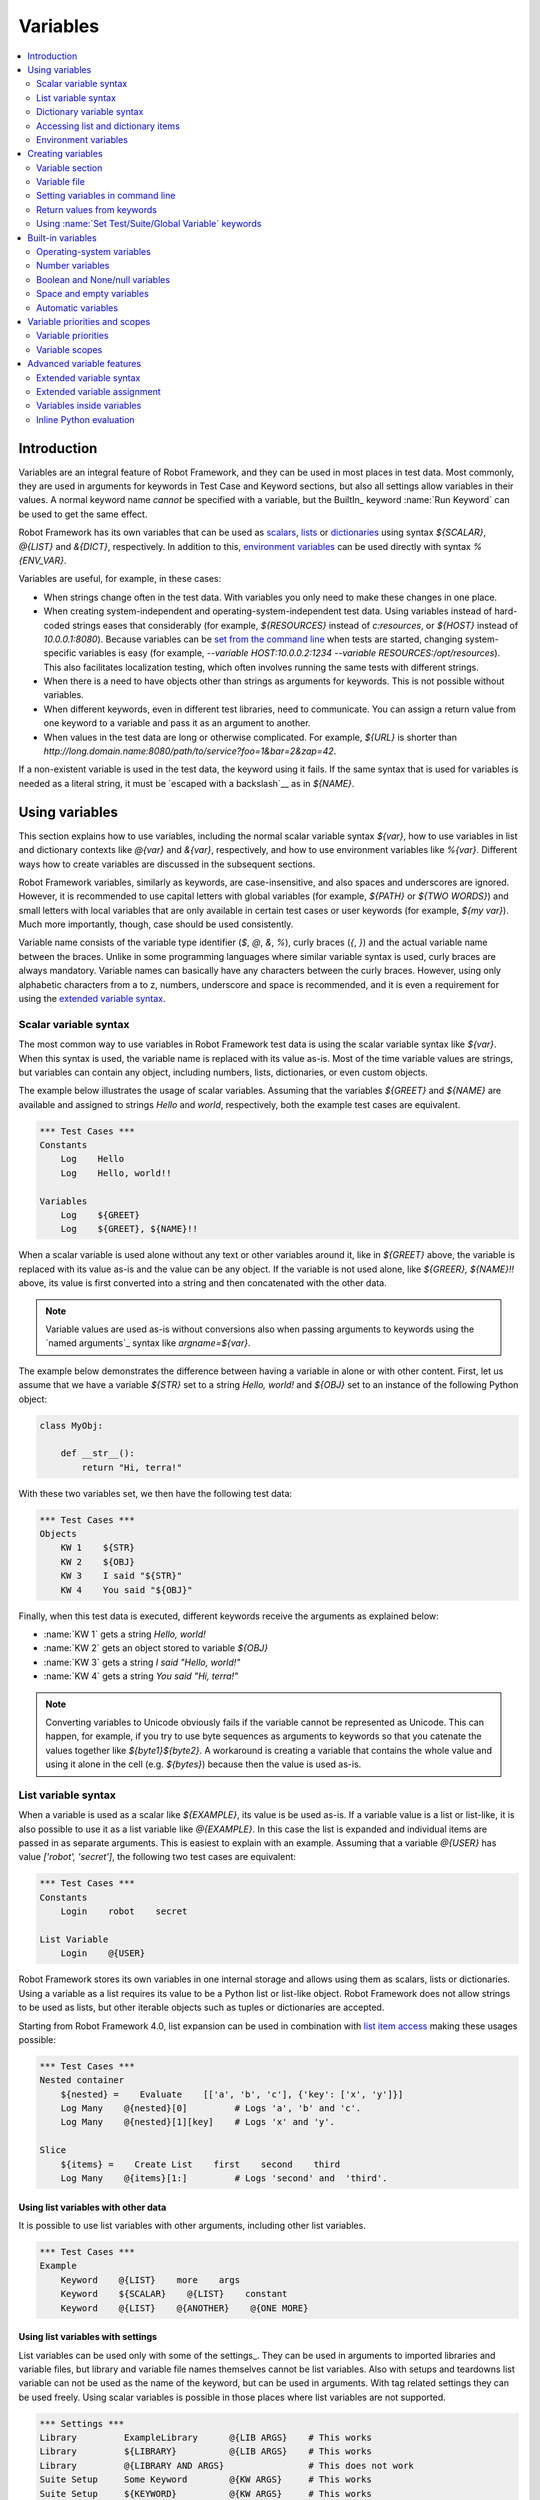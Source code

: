 Variables
=========

.. contents::
   :depth: 2
   :local:

Introduction
------------

Variables are an integral feature of Robot Framework, and they can be
used in most places in test data. Most commonly, they are used in
arguments for keywords in Test Case and Keyword sections, but
also all settings allow variables in their values. A normal keyword
name *cannot* be specified with a variable, but the BuiltIn_ keyword
:name:`Run Keyword` can be used to get the same effect.

Robot Framework has its own variables that can be used as scalars__, lists__
or `dictionaries`__ using syntax `${SCALAR}`, `@{LIST}` and `&{DICT}`,
respectively. In addition to this, `environment variables`_ can be used
directly with syntax `%{ENV_VAR}`.

Variables are useful, for example, in these cases:

- When strings change often in the test data. With variables you only
  need to make these changes in one place.

- When creating system-independent and operating-system-independent test
  data. Using variables instead of hard-coded strings eases that considerably
  (for example, `${RESOURCES}` instead of `c:\resources`, or `${HOST}`
  instead of `10.0.0.1:8080`). Because variables can be `set from the
  command line`__ when tests are started, changing system-specific
  variables is easy (for example, `--variable HOST:10.0.0.2:1234
  --variable RESOURCES:/opt/resources`). This also facilitates
  localization testing, which often involves running the same tests
  with different strings.

- When there is a need to have objects other than strings as arguments
  for keywords. This is not possible without variables.

- When different keywords, even in different test libraries, need to
  communicate. You can assign a return value from one keyword to a
  variable and pass it as an argument to another.

- When values in the test data are long or otherwise complicated. For
  example, `${URL}` is shorter than
  `http://long.domain.name:8080/path/to/service?foo=1&bar=2&zap=42`.

If a non-existent variable is used in the test data, the keyword using
it fails. If the same syntax that is used for variables is needed as a
literal string, it must be `escaped with a backslash`__ as in `\${NAME}`.

__ `Scalar variables`_
__ `List variables`_
__ `Dictionary variables`_
__ `Setting variables in command line`_
__ Escaping_

Using variables
---------------

This section explains how to use variables, including the normal scalar
variable syntax `${var}`, how to use variables in list and dictionary
contexts like `@{var}` and `&{var}`, respectively, and how to use environment
variables like `%{var}`. Different ways how to create variables are discussed
in the subsequent sections.

Robot Framework variables, similarly as keywords, are
case-insensitive, and also spaces and underscores are
ignored. However, it is recommended to use capital letters with
global variables (for example, `${PATH}` or `${TWO WORDS}`)
and small letters with local variables that are only available in certain
test cases or user keywords (for example, `${my var}`). Much more
importantly, though, case should be used consistently.

Variable name consists of the variable type identifier (`$`, `@`, `&`, `%`),
curly braces (`{`, `}`) and the actual variable name between the braces.
Unlike in some programming languages where similar variable syntax is
used, curly braces are always mandatory. Variable names can basically have
any characters between the curly braces. However, using only alphabetic
characters from a to z, numbers, underscore and space is recommended, and
it is even a requirement for using the `extended variable syntax`_.

.. _scalar variable:
.. _scalar variables:

Scalar variable syntax
~~~~~~~~~~~~~~~~~~~~~~

The most common way to use variables in Robot Framework test data is using
the scalar variable syntax like `${var}`. When this syntax is used, the
variable name is replaced with its value as-is. Most of the time variable
values are strings, but variables can contain any object, including numbers,
lists, dictionaries, or even custom objects.

The example below illustrates the usage of scalar variables. Assuming
that the variables `${GREET}` and `${NAME}` are available
and assigned to strings `Hello` and `world`, respectively,
both the example test cases are equivalent.

.. sourcecode:: robotframework

   *** Test Cases ***
   Constants
       Log    Hello
       Log    Hello, world!!

   Variables
       Log    ${GREET}
       Log    ${GREET}, ${NAME}!!

When a scalar variable is used alone without any text or other variables
around it, like in `${GREET}` above, the variable is replaced with
its value as-is and the value can be any object. If the variable is not used
alone, like `${GREER}, ${NAME}!!` above, its value is first converted into
a string and then concatenated with the other data.

.. note:: Variable values are used as-is without conversions also when
          passing arguments to keywords using the `named arguments`_
          syntax like `argname=${var}`.

The example below demonstrates the difference between having a
variable in alone or with other content. First, let us assume
that we have a variable `${STR}` set to a string `Hello,
world!` and `${OBJ}` set to an instance of the following Python
object:

.. sourcecode:: python

 class MyObj:

     def __str__():
         return "Hi, terra!"



With these two variables set, we then have the following test data:

.. sourcecode:: robotframework

   *** Test Cases ***
   Objects
       KW 1    ${STR}
       KW 2    ${OBJ}
       KW 3    I said "${STR}"
       KW 4    You said "${OBJ}"

Finally, when this test data is executed, different keywords receive
the arguments as explained below:

- :name:`KW 1` gets a string `Hello, world!`
- :name:`KW 2` gets an object stored to variable `${OBJ}`
- :name:`KW 3` gets a string `I said "Hello, world!"`
- :name:`KW 4` gets a string `You said "Hi, terra!"`

.. Note:: Converting variables to Unicode obviously fails if the variable
          cannot be represented as Unicode. This can happen, for example,
          if you try to use byte sequences as arguments to keywords so that
          you catenate the values together like `${byte1}${byte2}`.
          A workaround is creating a variable that contains the whole value
          and using it alone in the cell (e.g. `${bytes}`) because then
          the value is used as-is.

.. _list variable:
.. _list variables:
.. _list expansion:

List variable syntax
~~~~~~~~~~~~~~~~~~~~

When a variable is used as a scalar like `${EXAMPLE}`, its value is be
used as-is. If a variable value is a list or list-like, it is also possible
to use it as a list variable like `@{EXAMPLE}`. In this case the list is expanded
and individual items are passed in as separate arguments. This is easiest to explain
with an example. Assuming that a variable `@{USER}` has value `['robot', 'secret']`,
the following two test cases are equivalent:

.. sourcecode:: robotframework

   *** Test Cases ***
   Constants
       Login    robot    secret

   List Variable
       Login    @{USER}

Robot Framework stores its own variables in one internal storage and allows
using them as scalars, lists or dictionaries. Using a variable as a list
requires its value to be a Python list or list-like object. Robot Framework
does not allow strings to be used as lists, but other iterable objects such
as tuples or dictionaries are accepted.

Starting from Robot Framework 4.0, list expansion can be used in combination with
`list item access`__ making these usages possible:

.. sourcecode:: robotframework

   *** Test Cases ***
   Nested container
       ${nested} =    Evaluate    [['a', 'b', 'c'], {'key': ['x', 'y']}]
       Log Many    @{nested}[0]         # Logs 'a', 'b' and 'c'.
       Log Many    @{nested}[1][key]    # Logs 'x' and 'y'.

   Slice
       ${items} =    Create List    first    second    third
       Log Many    @{items}[1:]         # Logs 'second' and  'third'.

__ `Accessing sequence items`_

Using list variables with other data
''''''''''''''''''''''''''''''''''''

It is possible to use list variables with other arguments, including
other list variables.

.. sourcecode:: robotframework

   *** Test Cases ***
   Example
       Keyword    @{LIST}    more    args
       Keyword    ${SCALAR}    @{LIST}    constant
       Keyword    @{LIST}    @{ANOTHER}    @{ONE MORE}

Using list variables with settings
''''''''''''''''''''''''''''''''''

List variables can be used only with some of the settings_. They can
be used in arguments to imported libraries and variable files, but
library and variable file names themselves cannot be list
variables. Also with setups and teardowns list variable can not be used
as the name of the keyword, but can be used in arguments. With tag related
settings they can be used freely. Using scalar variables is possible in
those places where list variables are not supported.

.. sourcecode:: robotframework

   *** Settings ***
   Library         ExampleLibrary      @{LIB ARGS}    # This works
   Library         ${LIBRARY}          @{LIB ARGS}    # This works
   Library         @{LIBRARY AND ARGS}                # This does not work
   Suite Setup     Some Keyword        @{KW ARGS}     # This works
   Suite Setup     ${KEYWORD}          @{KW ARGS}     # This works
   Suite Setup     @{KEYWORD AND ARGS}                # This does not work
   Default Tags    @{TAGS}                            # This works

.. _dictionary variable:
.. _dictionary variables:
.. _dictionary expansion:

Dictionary variable syntax
~~~~~~~~~~~~~~~~~~~~~~~~~~

As discussed above, a variable containing a list can be used as a `list
variable`_ to pass list items to a keyword as individual arguments.
Similarly a variable containing a Python dictionary or a dictionary-like
object can be used as a dictionary variable like `&{EXAMPLE}`. In practice
this means that the dictionary is expanded and individual items are passed as
`named arguments`_ to the keyword. Assuming that a variable `&{USER}` has
value `{'name': 'robot', 'password': 'secret'}`, the following two test cases
are equivalent.

.. sourcecode:: robotframework

   *** Test Cases ***
   Constants
       Login    name=robot    password=secret

   Dict Variable
       Login    &{USER}

Starting from Robot Framework 4.0, dictionary expansion can be used in combination with
`dictionary item access`__ making usages like `&{nested}[key]` possible.

__ `Accessing individual dictionary items`_

Using dictionary variables with other data
''''''''''''''''''''''''''''''''''''''''''

It is possible to use dictionary variables with other arguments, including
other dictionary variables. Because `named argument syntax`_ requires positional
arguments to be before named argument, dictionaries can only be followed by
named arguments or other dictionaries.

.. sourcecode:: robotframework

   *** Test Cases ***
   Example
       Keyword    &{DICT}    named=arg
       Keyword    positional    @{LIST}    &{DICT}
       Keyword    &{DICT}    &{ANOTHER}    &{ONE MORE}

Using dictionary variables with settings
''''''''''''''''''''''''''''''''''''''''

Dictionary variables cannot generally be used with settings. The only exception
are imports, setups and teardowns where dictionaries can be used as arguments.

.. sourcecode:: robotframework

   *** Settings ***
   Library        ExampleLibrary    &{LIB ARGS}
   Suite Setup    Some Keyword      &{KW ARGS}     named=arg

.. _environment variable:

Accessing list and dictionary items
~~~~~~~~~~~~~~~~~~~~~~~~~~~~~~~~~~~

It is possible to access items of subscriptable variables, e.g. lists and dictionaries,
using special syntax like `${var}[item]` or `${var}[nested][item]`.
Starting from Robot Framework 4.0, it is also possible to use item access together with
`list expansion`_ and `dictionary expansion`_ by using syntax `@{var}[item]` and
`&{var}[item]`, respectively.

.. note:: Prior to Robot Framework 3.1 the normal item access syntax was  `@{var}[item]`
          with lists and `&{var}[item]` with dictionaries. Robot Framework 3.1 introduced
          the generic `${var}[item]` syntax along with some other nice enhancements and
          the old item access syntax was deprecated in Robot Framework 3.2.

.. _sequence items:

Accessing sequence items
''''''''''''''''''''''''

It is possible to access a certain item of a variable containing a `sequence`__
(e.g. list, string or bytes) with the syntax `${var}[index]`, where `index`
is the index of the selected value. Indices start from zero, negative indices
can be used to access items from the end, and trying to access an item with
too large an index causes an error. Indices are automatically converted to
integers, and it is also possible to use variables as indices.

.. sourcecode:: robotframework

   *** Test Cases ***
   Positive index
       Login    ${USER}[0]    ${USER}[1]
       Title Should Be    Welcome ${USER}[0]!

   Negative index
       Keyword    ${SEQUENCE}[-1]

   Index defined as variable
       Keyword    ${SEQUENCE}[${INDEX}]

Sequence item access supports also the `same "slice" functionality as Python`__
with syntax like `${var}[1:]`. With this syntax you do not get a single
item but a slice of the original sequence. Same way as with Python you can
specify the start index, the end index, and the step:

.. sourcecode:: robotframework

   *** Test Cases ***
   Start index
       Keyword    ${SEQUENCE}[1:]

   End index
       Keyword    ${SEQUENCE}[:4]

   Start and end
       Keyword    ${SEQUENCE}[2:-1]

   Step
       Keyword    ${SEQUENCE}[::2]
       Keyword    ${SEQUENCE}[1:-1:10]

.. note:: The slice syntax is new in Robot Framework 3.1. It was extended to work
          with `list expansion`_ like `@{var}[1:]` in Robot Framework 4.0.

.. note:: Prior to Robot Framework 3.2, item and slice access was only supported
          with variables containing lists, tuples, or other objects considered
          list-like. Nowadays all sequences, including strings and bytes, are
          supported.

__ https://docs.python.org/3/glossary.html#term-sequence
__ https://docs.python.org/glossary.html#term-slice

.. _dictionary items:

Accessing individual dictionary items
'''''''''''''''''''''''''''''''''''''

It is possible to access a certain value of a dictionary variable
with the syntax `${NAME}[key]`, where `key` is the name of the
selected value. Keys are considered to be strings, but non-strings
keys can be used as variables. Dictionary values accessed in this
manner can be used similarly as scalar variables.

If a key is a string, it is possible to access its value also using
attribute access syntax `${NAME.key}`. See `Creating dictionary variables`_
for more details about this syntax.

.. sourcecode:: robotframework

   *** Test Cases ***
   Dictionary variable item
       Login    ${USER}[name]    ${USER}[password]
       Title Should Be    Welcome ${USER}[name]!

   Key defined as variable
       Log Many    ${DICT}[${KEY}]    ${DICT}[${42}]

   Attribute access
       Login    ${USER.name}    ${USER.password}
       Title Should Be    Welcome ${USER.name}!

Nested item access
''''''''''''''''''

Also nested subscriptable variables can be accessed using the same
item access syntax like `${var}[item1][item2]`. This is especially useful
when working with JSON data often returned by REST services. For example,
if a variable `${DATA}` contains `[{'id': 1, 'name': 'Robot'},
{'id': 2, 'name': 'Mr. X'}]`, this tests would pass:

.. sourcecode:: robotframework

   *** Test Cases ***
   Nested item access
       Should Be Equal    ${DATA}[0][name]    Robot
       Should Be Equal    ${DATA}[1][id]      ${2}

Environment variables
~~~~~~~~~~~~~~~~~~~~~

Robot Framework allows using environment variables in the test data using
the syntax `%{ENV_VAR_NAME}`. They are limited to string values. It is
possible to specify a default value, that is used if the environment
variable does not exists, by separating the variable name and the default
value with an equal sign like `%{ENV_VAR_NAME=default value}`.

Environment variables set in the operating system before the test execution are
available during it, and it is possible to create new ones with the keyword
:name:`Set Environment Variable` or delete existing ones with the
keyword :name:`Delete Environment Variable`, both available in the
OperatingSystem_ library. Because environment variables are global,
environment variables set in one test case can be used in other test
cases executed after it. However, changes to environment variables are
not effective after the test execution.

.. sourcecode:: robotframework

   *** Test Cases ***
   Environment variables
       Log    Current user: %{USER}
       Run    %{JAVA_HOME}${/}javac

   Environment variables with defaults
       Set port    %{APPLICATION_PORT=8080}

.. note:: Support for specifying the default value is new in Robot Framework 3.2.


Creating variables
------------------

Variables can spring into existence from different sources.

.. _Variable sections:

Variable section
~~~~~~~~~~~~~~~~

The most common source for variables are Variable sections in `suite files`_
and `resource files`_. Variable sections are convenient, because they
allow creating variables in the same place as the rest of the test
data, and the needed syntax is very simple. Their main disadvantages are
that values are always strings and they cannot be created dynamically.
If either of these is a problem, `variable files`_ can be used instead.

Creating scalar variables
'''''''''''''''''''''''''

The simplest possible variable assignment is setting a string into a
scalar variable. This is done by giving the variable name (including
`${}`) in the first column of the Variable section and the value in
the second one. If the second column is empty, an empty string is set
as a value. Also an already defined variable can be used in the value.

.. sourcecode:: robotframework

   *** Variables ***
   ${NAME}         Robot Framework
   ${VERSION}      2.0
   ${ROBOT}        ${NAME} ${VERSION}

It is also possible, but not obligatory,
to use the equals sign `=` after the variable name to make assigning
variables slightly more explicit.

.. sourcecode:: robotframework

   *** Variables ***
   ${NAME} =       Robot Framework
   ${VERSION} =    2.0

If a scalar variable has a long value, it can be `split into multiple rows`__
by using the `...` syntax. By default rows are concatenated together using
a space, but this can be changed by using a having `separator` configuration
option after the last value:

.. sourcecode:: robotframework

   *** Variables ***
   ${EXAMPLE}      This value is joined
   ...             together with a space.
   ${MULTILINE}    First line.
   ...             Second line.
   ...             Third line.
   ...             separator=\n

The `separator` option is new in Robot Framework 7.0, but also older versions
support configuring the separator. With them the first value can contain a
special `SEPARATOR` marker:

.. sourcecode:: robotframework

   *** Variables ***
   ${MULTILINE}    SEPARATOR=\n
   ...             First line.
   ...             Second line.
   ...             Third line.

Both the `separator` option and the `SEPARATOR` marker are case-sensitive.
Using the `separator` option is recommended, unless there is a need to
support also older versions.

__ `Dividing data to several rows`_

Creating list variables
'''''''''''''''''''''''

Creating list variables is as easy as creating scalar variables. Again, the
variable name is in the first column of the Variable section and
values in the subsequent columns. A list variable can have any number
of values, starting from zero, and if many values are needed, they
can be `split into several rows`__.

__ `Dividing data to several rows`_

.. sourcecode:: robotframework

   *** Variables ***
   @{NAMES}        Matti       Teppo
   @{NAMES2}       @{NAMES}    Seppo
   @{NOTHING}
   @{MANY}         one         two      three      four
   ...             five        six      seven

Creating dictionary variables
'''''''''''''''''''''''''''''

Dictionary variables can be created in the Variable section similarly as
list variables. The difference is that items need to be created using
`name=value` syntax or existing dictionary variables. If there are multiple
items with same name, the last value has precedence. If a name contains
a literal equal sign, it can be escaped__ with a backslash like `\=`.

.. sourcecode:: robotframework

   *** Variables ***
   &{USER 1}       name=Matti    address=xxx         phone=123
   &{USER 2}       name=Teppo    address=yyy         phone=456
   &{MANY}         first=1       second=${2}         ${3}=third
   &{EVEN MORE}    &{MANY}       first=override      empty=
   ...             =empty        key\=here=value

Dictionary variables have two extra properties
compared to normal Python dictionaries. First of all, values of these
dictionaries can be accessed like attributes, which means that it is possible
to use `extended variable syntax`_ like `${VAR.key}`. This only works if the
key is a valid attribute name and does not match any normal attribute
Python dictionaries have. For example, individual value `&{USER}[name]` can
also be accessed like `${USER.name}` (notice that `$` is needed in this
context), but using `${MANY.3}` is not possible.

.. tip:: With nested dictionary variables keys are accessible like
         `${VAR.nested.key}`. This eases working with nested data structures.

Another special property of dictionary variables is
that they are ordered. This means that if these dictionaries are iterated,
their items always come in the order they are defined. This can be useful
if dictionaries are used as `list variables`_ with `FOR loops`_ or otherwise.
When a dictionary is used as a list variable, the actual value contains
dictionary keys. For example, `@{MANY}` variable would have value `['first',
'second', 3]`.

__ Escaping_

Creating variable based on another variable
'''''''''''''''''''''''''''''''''''''''''''

Starting from Robot Framework 7.0, it is possible to create the variable name
dynamically based on another variable:

.. sourcecode:: robotframework

   *** Variables ***
   ${X}        Y
   ${${X}}     Z    # Name is created based on '${X}'.

   *** Test Cases ***
   Dynamically created name
       Should Be Equal    ${Y}    Z

Variable file
~~~~~~~~~~~~~

Variable files are the most powerful mechanism for creating different
kind of variables. It is possible to assign variables to any object
using them, and they also enable creating variables dynamically. The
variable file syntax and taking variable files into use is explained
in section `Resource and variable files`_.

Setting variables in command line
~~~~~~~~~~~~~~~~~~~~~~~~~~~~~~~~~

Variables can be set from the command line either individually with
the :option:`--variable (-v)` option or using a variable file with the
:option:`--variablefile (-V)` option. Variables set from the command line
are globally available for all executed test data files, and they also
override possible variables with the same names in the Variable section and in
variable files imported in the test data.

The syntax for setting individual variables is :option:`--variable
name:value`, where `name` is the name of the variable without
`${}` and `value` is its value. Several variables can be
set by using this option several times. Only scalar variables can be
set using this syntax and they can only get string values.

.. sourcecode:: bash

   --variable EXAMPLE:value
   --variable HOST:localhost:7272 --variable USER:robot

In the examples above, variables are set so that

- `${EXAMPLE}` gets the value `value`
- `${HOST}` and `${USER}` get the values
  `localhost:7272` and `robot`

The basic syntax for taking `variable files`_ into use from the command line
is :option:`--variablefile path/to/variables.py`, and `Taking variable files into
use`_ section has more details. What variables actually are created depends on
what variables there are in the referenced variable file.

If both variable files and individual variables are given from the command line,
the latter have `higher priority`__.

__ `Variable priorities and scopes`_

Return values from keywords
~~~~~~~~~~~~~~~~~~~~~~~~~~~

Return values from keywords can also be set into variables. This
allows communication between different keywords even in different test
libraries.

Variables set in this manner are otherwise similar to any other
variables, but they are available only in the `local scope`_
where they are created. Thus it is not possible, for example, to set
a variable like this in one test case and use it in another. This is
because, in general, automated test cases should not depend on each
other, and accidentally setting a variable that is used elsewhere
could cause hard-to-debug errors. If there is a genuine need for
setting a variable in one test case and using it in another, it is
possible to use BuiltIn_ keywords as explained in the next section.

Assigning scalar variables
''''''''''''''''''''''''''

Any value returned by a keyword can be assigned to a `scalar variable`_.
As illustrated by the example below, the required syntax is very simple:

.. sourcecode:: robotframework

   *** Test Cases ***
   Returning
       ${x} =    Get X    an argument
       Log    We got ${x}!

In the above example the value returned by the :name:`Get X` keyword
is first set into the variable `${x}` and then used by the :name:`Log`
keyword. Having the equals sign `=` after the variable name is
not obligatory, but it makes the assignment more explicit. Creating
local variables like this works both in test case and user keyword level.

Notice that although a value is assigned to a scalar variable, it can
be used as a `list variable`_ if it has a list-like value and as a `dictionary
variable`_ if it has a dictionary-like value.

.. sourcecode:: robotframework

   *** Test Cases ***
   Example
       ${list} =    Create List    first    second    third
       Length Should Be    ${list}    3
       Log Many    @{list}

Assigning variables with item values
''''''''''''''''''''''''''''''''''''

Starting from Robot Framework 6.1, when working with variables that support
item assignment such as lists or dictionaries, it is possible to set their values
by specifying the index or key of the item using the syntax `${var}[item]`
where the `item` part can itself contain a variable:

.. sourcecode:: robotframework

   *** Test Cases ***
   Item assignment to list
       ${list} =          Create List      one    two    three    four
       ${list}[0] =       Set Variable     first
       ${list}[${1}] =    Set Variable     second
       ${list}[2:3] =     Evaluate         ['third']
       ${list}[-1] =      Set Variable     last
       Log Many           @{list}          # Logs 'first', 'second', 'third' and 'last'

   Item assignment to dictionary
       ${dict} =                Create Dictionary    first_name=unknown
       ${dict}[first_name] =    Set Variable         John
       ${dict}[last_name] =     Set Variable         Doe
       Log                      ${dictionary}        # Logs {'first_name': 'John', 'last_name': 'Doe'}

Creating variable based on another variable
'''''''''''''''''''''''''''''''''''''''''''

Starting from Robot Framework 7.0, it is possible to create the name of the assigned
variable dynamically based on another variable:

.. sourcecode:: robotframework

   *** Test Cases ***
   Dynamically created name
       ${x} =    Set Variable    y
       ${${x}} =    Set Variable    z    # Name is created based on '${x}'.
       Should Be Equal    ${y}    z

Assigning list variables
''''''''''''''''''''''''

If a keyword returns a list or any list-like object, it is possible to
assign it to a `list variable`_:

.. sourcecode:: robotframework

   *** Test Cases ***
   Example
       @{list} =    Create List    first    second    third
       Length Should Be    ${list}    3
       Log Many    @{list}

Because all Robot Framework variables are stored in the same namespace, there is
not much difference between assigning a value to a scalar variable or a list
variable. This can be seen by comparing the last two examples above. The main
differences are that when creating a list variable, Robot Framework
automatically verifies that the value is a list or list-like, and the stored
variable value will be a new list created from the return value. When
assigning to a scalar variable, the return value is not verified and the
stored value will be the exact same object that was returned.

Assigning dictionary variables
''''''''''''''''''''''''''''''

If a keyword returns a dictionary or any dictionary-like object, it is possible
to assign it to a `dictionary variable`_:

.. sourcecode:: robotframework

   *** Test Cases ***
   Example
       &{dict} =    Create Dictionary    first=1    second=${2}    ${3}=third
       Length Should Be    ${dict}    3
       Do Something    &{dict}
       Log    ${dict.first}

Because all Robot Framework variables are stored in the same namespace, it would
also be possible to assign a dictionary into a scalar variable and use it
later as a dictionary when needed. There are, however, some actual benefits
in creating a dictionary variable explicitly. First of all, Robot Framework
verifies that the returned value is a dictionary or dictionary-like similarly
as it verifies that list variables can only get a list-like value.

A bigger benefit is that the value is converted into a special dictionary
that it uses also when `creating dictionary variables`_ in the Variable section.
Values in these dictionaries can be accessed using attribute access like
`${dict.first}` in the above example. These dictionaries are also ordered, but
if the original dictionary was not ordered, the resulting order is arbitrary.

Assigning multiple variables
''''''''''''''''''''''''''''

If a keyword returns a list or a list-like object, it is possible to assign
individual values into multiple scalar variables or into scalar variables and
a list variable.

.. sourcecode:: robotframework

   *** Test Cases ***
   Assign multiple
       ${a}    ${b}    ${c} =    Get Three
       ${first}    @{rest} =    Get Three
       @{before}    ${last} =    Get Three
       ${begin}    @{middle}    ${end} =    Get Three

Assuming that the keyword :name:`Get Three` returns a list `[1, 2, 3]`,
the following variables are created:

- `${a}`, `${b}` and `${c}` with values `1`, `2`, and `3`, respectively.
- `${first}` with value `1`, and `@{rest}` with value `[2, 3]`.
- `@{before}` with value `[1, 2]` and `${last}` with value `3`.
- `${begin}` with value `1`, `@{middle}` with value `[2]` and ${end} with
  value `3`.

It is an error if the returned list has more or less values than there are
scalar variables to assign. Additionally, only one list variable is allowed
and dictionary variables can only be assigned alone.

Automatically logging assigned variable value
'''''''''''''''''''''''''''''''''''''''''''''

To make it easier to understand what happens during execution,
the beginning of value that is assigned is automatically logged.
The default is to show 200 first characters, but this can be changed
by using the :option:`--maxassignlength` command line option when
running tests. If the value is zero or negative, the whole assigned
value is hidden.

.. sourcecode:: bash

   --maxassignlength 1000
   --maxassignlength 0

The reason the value is not logged fully is that it could be really
big. If you always want to see a certain value fully, it is possible
to use the BuiltIn_ :name:`Log` keyword to log it after the assignment.

.. note:: The :option:`--maxassignlength` option is new in Robot Framework 5.0.

Using :name:`Set Test/Suite/Global Variable` keywords
~~~~~~~~~~~~~~~~~~~~~~~~~~~~~~~~~~~~~~~~~~~~~~~~~~~~~

The BuiltIn_ library has keywords :name:`Set Test Variable`,
:name:`Set Suite Variable` and :name:`Set Global Variable` which can
be used for setting variables dynamically during the test
execution. If a variable already exists within the new scope, its
value will be overwritten, and otherwise a new variable is created.

Variables set with :name:`Set Test Variable` keyword are available
everywhere within the scope of the currently executed test case. For
example, if you set a variable in a user keyword, it is available both
in the test case level and also in all other user keywords used in the
current test. Other test cases will not see variables set with this
keyword. It is an error to call :name:`Set Test Variable`
outside the scope of a test (e.g. in a Suite Setup or Teardown).

Variables set with :name:`Set Suite Variable` keyword are available
everywhere within the scope of the currently executed test
suite. Setting variables with this keyword thus has the same effect as
creating them using the `Variable section`_ in the test data file or
importing them from `variable files`_. Other test suites, including
possible child test suites, will not see variables set with this
keyword.

Variables set with :name:`Set Global Variable` keyword are globally
available in all test cases and suites executed after setting
them. Setting variables with this keyword thus has the same effect as
`creating from the command line`__ using the options :option:`--variable` or
:option:`--variablefile`. Because this keyword can change variables
everywhere, it should be used with care.

.. note:: :name:`Set Test/Suite/Global Variable` keywords set named
          variables directly into `test, suite or global variable scope`__
          and return nothing. On the other hand, another BuiltIn_ keyword
          :name:`Set Variable` sets local variables using `return values`__.

__ `Setting variables in command line`_
__ `Variable scopes`_
__ `Return values from keywords`_

.. _built-in variable:

Built-in variables
------------------

Robot Framework provides some built-in variables that are available
automatically.

Operating-system variables
~~~~~~~~~~~~~~~~~~~~~~~~~~

Built-in variables related to the operating system ease making the test data
operating-system-agnostic.

.. table:: Available operating-system-related built-in variables
   :class: tabular

   +------------+------------------------------------------------------------------+
   |  Variable  |                      Explanation                                 |
   +============+==================================================================+
   | ${CURDIR}  | An absolute path to the directory where the test data            |
   |            | file is located. This variable is case-sensitive.                |
   +------------+------------------------------------------------------------------+
   | ${TEMPDIR} | An absolute path to the system temporary directory. In UNIX-like |
   |            | systems this is typically :file:`/tmp`, and in Windows           |
   |            | :file:`c:\\Documents and Settings\\<user>\\Local Settings\\Temp`.|
   +------------+------------------------------------------------------------------+
   | ${EXECDIR} | An absolute path to the directory where test execution was       |
   |            | started from.                                                    |
   +------------+------------------------------------------------------------------+
   | ${/}       | The system directory path separator. `/` in UNIX-like            |
   |            | systems and :codesc:`\\` in Windows.                             |
   +------------+------------------------------------------------------------------+
   | ${:}       | The system path element separator. `:` in UNIX-like              |
   |            | systems and `;` in Windows.                                      |
   +------------+------------------------------------------------------------------+
   | ${\\n}     | The system line separator. :codesc:`\\n` in UNIX-like systems    |
   |            | and :codesc:`\\r\\n` in Windows.                                 |
   +------------+------------------------------------------------------------------+

.. sourcecode:: robotframework

   *** Test Cases ***
   Example
       Create Binary File    ${CURDIR}${/}input.data    Some text here${\n}on two lines
       Set Environment Variable    CLASSPATH    ${TEMPDIR}${:}${CURDIR}${/}foo.jar

Number variables
~~~~~~~~~~~~~~~~

The variable syntax can be used for creating both integers and
floating point numbers, as illustrated in the example below. This is
useful when a keyword expects to get an actual number, and not a
string that just looks like a number, as an argument.

.. sourcecode:: robotframework

   *** Test Cases ***
   Example 1A
       Connect    example.com    80       # Connect gets two strings as arguments

   Example 1B
       Connect    example.com    ${80}    # Connect gets a string and an integer

   Example 2
       Do X    ${3.14}    ${-1e-4}        # Do X gets floating point numbers 3.14 and -0.0001

It is possible to create integers also from binary, octal, and
hexadecimal values using `0b`, `0o` and `0x` prefixes, respectively.
The syntax is case insensitive.

.. sourcecode:: robotframework

   *** Test Cases ***
   Example
       Should Be Equal    ${0b1011}    ${11}
       Should Be Equal    ${0o10}      ${8}
       Should Be Equal    ${0xff}      ${255}
       Should Be Equal    ${0B1010}    ${0XA}

Boolean and None/null variables
~~~~~~~~~~~~~~~~~~~~~~~~~~~~~~~

Also Boolean values and Python `None` can
be created using the variable syntax similarly as numbers.

.. sourcecode:: robotframework

   *** Test Cases ***
   Boolean
       Set Status    ${true}               # Set Status gets Boolean true as an argument
       Create Y    something   ${false}    # Create Y gets a string and Boolean false

   None
       Do XYZ    ${None}                   # Do XYZ gets Python None as an argument


These variables are case-insensitive, so for example `${True}` and
`${true}` are equivalent.

Space and empty variables
~~~~~~~~~~~~~~~~~~~~~~~~~

It is possible to create spaces and empty strings using variables
`${SPACE}` and `${EMPTY}`, respectively. These variables are
useful, for example, when there would otherwise be a need to `escape
spaces or empty cells`__ with a backslash. If more than one space is
needed, it is possible to use the `extended variable syntax`_ like
`${SPACE * 5}`.  In the following example, :name:`Should Be
Equal` keyword gets identical arguments but those using variables are
easier to understand than those using backslashes.

.. sourcecode:: robotframework

   *** Test Cases ***
   One space
       Should Be Equal    ${SPACE}          \ \

   Four spaces
       Should Be Equal    ${SPACE * 4}      \ \ \ \ \

   Ten spaces
       Should Be Equal    ${SPACE * 10}     \ \ \ \ \ \ \ \ \ \ \

   Quoted space
       Should Be Equal    "${SPACE}"        " "

   Quoted spaces
       Should Be Equal    "${SPACE * 2}"    " \ "

   Empty
       Should Be Equal    ${EMPTY}          \

There is also an empty `list variable`_ `@{EMPTY}` and an empty `dictionary
variable`_ `&{EMPTY}`. Because they have no content, they basically
vanish when used somewhere in the test data. They are useful, for example,
with `test templates`_ when the `template keyword is used without
arguments`__ or when overriding list or dictionary variables in different
scopes. Modifying the value of `@{EMPTY}` or `&{EMPTY}` is not possible.

.. sourcecode:: robotframework

   *** Test Cases ***
   Template
       [Template]    Some keyword
       @{EMPTY}

   Override
       Set Global Variable    @{LIST}    @{EMPTY}
       Set Suite Variable     &{DICT}    &{EMPTY}

.. note:: `${SPACE}` represents the ASCII space (`\x20`) and `other spaces`__
          should be specified using the `escape sequences`__ like `\xA0`
          (NO-BREAK SPACE) and `\u3000` (IDEOGRAPHIC SPACE).

__ Escaping_
__ https://groups.google.com/group/robotframework-users/browse_thread/thread/ccc9e1cd77870437/4577836fe946e7d5?lnk=gst&q=templates#4577836fe946e7d5
__ http://jkorpela.fi/chars/spaces.html
__ Escaping_

Automatic variables
~~~~~~~~~~~~~~~~~~~

Some automatic variables can also be used in the test data. These
variables can have different values during the test execution and some
of them are not even available all the time. Altering the value of
these variables does not affect the original values, but some values
can be changed dynamically using keywords from the `BuiltIn`_ library.

.. table:: Available automatic variables
   :class: tabular

   +------------------------+-------------------------------------------------------+------------+
   |        Variable        |                    Explanation                        | Available  |
   +========================+=======================================================+============+
   | ${TEST NAME}           | The name of the current test case.                    | Test case  |
   +------------------------+-------------------------------------------------------+------------+
   | @{TEST TAGS}           | Contains the tags of the current test case in         | Test case  |
   |                        | alphabetical order. Can be modified dynamically using |            |
   |                        | :name:`Set Tags` and :name:`Remove Tags` keywords.    |            |
   +------------------------+-------------------------------------------------------+------------+
   | ${TEST DOCUMENTATION}  | The documentation of the current test case. Can be set| Test case  |
   |                        | dynamically using using :name:`Set Test Documentation`|            |
   |                        | keyword.                                              |            |
   +------------------------+-------------------------------------------------------+------------+
   | ${TEST STATUS}         | The status of the current test case, either PASS or   | `Test      |
   |                        | FAIL.                                                 | teardown`_ |
   +------------------------+-------------------------------------------------------+------------+
   | ${TEST MESSAGE}        | The message of the current test case.                 | `Test      |
   |                        |                                                       | teardown`_ |
   +------------------------+-------------------------------------------------------+------------+
   | ${PREV TEST NAME}      | The name of the previous test case, or an empty string| Everywhere |
   |                        | if no tests have been executed yet.                   |            |
   +------------------------+-------------------------------------------------------+------------+
   | ${PREV TEST STATUS}    | The status of the previous test case: either PASS,    | Everywhere |
   |                        | FAIL, or an empty string when no tests have been      |            |
   |                        | executed.                                             |            |
   +------------------------+-------------------------------------------------------+------------+
   | ${PREV TEST MESSAGE}   | The possible error message of the previous test case. | Everywhere |
   +------------------------+-------------------------------------------------------+------------+
   | ${SUITE NAME}          | The full name of the current test suite.              | Everywhere |
   +------------------------+-------------------------------------------------------+------------+
   | ${SUITE SOURCE}        | An absolute path to the suite file or directory.      | Everywhere |
   +------------------------+-------------------------------------------------------+------------+
   | ${SUITE DOCUMENTATION} | The documentation of the current test suite. Can be   | Everywhere |
   |                        | set dynamically using using :name:`Set Suite          |            |
   |                        | Documentation` keyword.                               |            |
   +------------------------+-------------------------------------------------------+------------+
   | &{SUITE METADATA}      | The free metadata of the current test suite. Can be   | Everywhere |
   |                        | set using :name:`Set Suite Metadata` keyword.         |            |
   +------------------------+-------------------------------------------------------+------------+
   | ${SUITE STATUS}        | The status of the current test suite, either PASS or  | `Suite     |
   |                        | FAIL.                                                 | teardown`_ |
   +------------------------+-------------------------------------------------------+------------+
   | ${SUITE MESSAGE}       | The full message of the current test suite, including | `Suite     |
   |                        | statistics.                                           | teardown`_ |
   +------------------------+-------------------------------------------------------+------------+
   | ${KEYWORD STATUS}      | The status of the current keyword, either PASS or     | `User      |
   |                        | FAIL.                                                 | keyword    |
   |                        |                                                       | teardown`_ |
   +------------------------+-------------------------------------------------------+------------+
   | ${KEYWORD MESSAGE}     | The possible error message of the current keyword.    | `User      |
   |                        |                                                       | keyword    |
   |                        |                                                       | teardown`_ |
   +------------------------+-------------------------------------------------------+------------+
   | ${LOG LEVEL}           | Current `log level`_.                                 | Everywhere |
   +------------------------+-------------------------------------------------------+------------+
   | ${OUTPUT FILE}         | An absolute path to the `output file`_.               | Everywhere |
   +------------------------+-------------------------------------------------------+------------+
   | ${LOG FILE}            | An absolute path to the `log file`_ or string NONE    | Everywhere |
   |                        | when no log file is created.                          |            |
   +------------------------+-------------------------------------------------------+------------+
   | ${REPORT FILE}         | An absolute path to the `report file`_ or string NONE | Everywhere |
   |                        | when no report is created.                            |            |
   +------------------------+-------------------------------------------------------+------------+
   | ${DEBUG FILE}          | An absolute path to the `debug file`_ or string NONE  | Everywhere |
   |                        | when no debug file is created.                        |            |
   +------------------------+-------------------------------------------------------+------------+
   | ${OUTPUT DIR}          | An absolute path to the `output directory`_.          | Everywhere |
   +------------------------+-------------------------------------------------------+------------+
   | &{OPTIONS}             | A dictionary exposing command line options. The       | Everywhere |
   |                        | dictionary keys match the command line options and    |            |
   |                        | can be accessed both like `${OPTIONS}[key]` and       |            |
   |                        | `${OPTIONS.key}`. Available options:                  |            |
   |                        |                                                       |            |
   |                        | - `${OPTIONS.exclude}` (:option:`--exclude`)          |            |
   |                        | - `${OPTIONS.include}` (:option:`--include`)          |            |
   |                        | - `${OPTIONS.skip}` (:option:`--skip`)                |            |
   |                        | - `${OPTIONS.skip_on_failure}`                        |            |
   |                        |   (:option:`--skiponfailure`)                         |            |
   |                        |                                                       |            |
   |                        | New in RF 5.0. More options can be exposed later.     |            |
   +------------------------+-------------------------------------------------------+------------+

Suite related variables `${SUITE SOURCE}`, `${SUITE NAME}`, `${SUITE DOCUMENTATION}`
and `&{SUITE METADATA}` as well as options related to command line options like
`${LOG FILE}` and `&{OPTIONS}` are available already when libraries and variable
files are imported. Possible variables in these automatic variables are not yet
resolved at the import time, though.

Variable priorities and scopes
------------------------------

Variables coming from different sources have different priorities and
are available in different scopes.

Variable priorities
~~~~~~~~~~~~~~~~~~~

*Variables from the command line*

   Variables `set in the command line`__ have the highest priority of all
   variables that can be set before the actual test execution starts. They
   override possible variables created in Variable sections in test case
   files, as well as in resource and variable files imported in the
   test data.

   Individually set variables (:option:`--variable` option) override the
   variables set using `variable files`_ (:option:`--variablefile` option).
   If you specify same individual variable multiple times, the one specified
   last will override earlier ones. This allows setting default values for
   variables in a `start-up script`_ and overriding them from the command line.
   Notice, though, that if multiple variable files have same variables, the
   ones in the file specified first have the highest priority.

__ `Setting variables in command line`_

*Variable section in a test case file*

   Variables created using the `Variable section`_ in a test case file
   are available for all the test cases in that file. These variables
   override possible variables with same names in imported resource and
   variable files.

   Variables created in the Variable sections are available in all other sections
   in the file where they are created. This means that they can be used also
   in the Setting section, for example, for importing more variables from
   resource and variable files.

*Imported resource and variable files*

   Variables imported from the `resource and variable files`_ have the
   lowest priority of all variables created in the test data.
   Variables from resource files and variable files have the same
   priority. If several resource and/or variable file have same
   variables, the ones in the file imported first are taken into use.

   If a resource file imports resource files or variable files,
   variables in its own Variable section have a higher priority than
   variables it imports. All these variables are available for files that
   import this resource file.

   Note that variables imported from resource and variable files are not
   available in the Variable section of the file that imports them. This
   is due to the Variable section being processed before the Setting section
   where the resource files and variable files are imported.

*Variables set during test execution*

   Variables set during the test execution either using `return values
   from keywords`_ or `using Set Test/Suite/Global Variable keywords`_
   always override possible existing
   variables in the scope where they are set. In a sense they thus
   have the highest priority, but on the other hand they do not affect
   variables outside the scope they are defined.

*Built-in variables*

   `Built-in variables`_ like `${TEMPDIR}` and `${TEST_NAME}`
   have the highest priority of all variables. They cannot be overridden
   using Variable section or from command line, but even they can be reset during
   the test execution. An exception to this rule are `number variables`_, which
   are resolved dynamically if no variable is found otherwise. They can thus be
   overridden, but that is generally a bad idea. Additionally `${CURDIR}`
   is special because it is replaced already during the test data processing time.

Variable scopes
~~~~~~~~~~~~~~~

Depending on where and how they are created, variables can have a
global, test suite, test case or local scope.

Global scope
''''''''''''

Global variables are available everywhere in the test data. These
variables are normally `set from the command line`__ with the
:option:`--variable` and :option:`--variablefile` options, but it is also
possible to create new global variables or change the existing ones
with the BuiltIn_ keyword :name:`Set Global Variable` anywhere in
the test data. Additionally also `built-in variables`_ are global.

It is recommended to use capital letters with all global variables.

Test suite scope
''''''''''''''''

Variables with the test suite scope are available anywhere in the
test suite where they are defined or imported. They can be created
in Variable sections, imported from `resource and variable files`_,
or set during the test execution using the BuiltIn_ keyword
:name:`Set Suite Variable`.

The test suite scope *is not recursive*, which means that variables
available in a higher-level test suite *are not available* in
lower-level suites. If necessary, `resource and variable files`_ can
be used for sharing variables.

Since these variables can be considered global in the test suite where
they are used, it is recommended to use capital letters also with them.

Test case scope
'''''''''''''''

Variables with the test case scope are visible in a test case and in
all user keywords the test uses. Initially there are no variables in
this scope, but it is possible to create them by using the BuiltIn_
keyword :name:`Set Test Variable` anywhere in a test case.
It is an error to call :name:`Set Test Variable` outside the
scope of a test (e.g. in a Suite Setup or Teardown).

Also variables in the test case scope are to some extend global. It is
thus generally recommended to use capital letters with them too.

Local scope
'''''''''''

Test cases and user keywords have a local variable scope that is not
seen by other tests or keywords. Local variables can be created using
`return values`__ from executed keywords and user keywords also get
them as arguments__.

It is recommended to use lower-case letters with local variables.

__ `Setting variables in command line`_
__ `Return values from keywords`_
__ `User keyword arguments`_

Advanced variable features
--------------------------

Extended variable syntax
~~~~~~~~~~~~~~~~~~~~~~~~

Extended variable syntax allows accessing attributes of an object assigned
to a variable (for example, `${object.attribute}`) and even calling
its methods (for example, `${obj.getName()}`). It works both with
scalar and list variables, but is mainly useful with the former.

Extended variable syntax is a powerful feature, but it should
be used with care. Accessing attributes is normally not a problem, on
the contrary, because one variable containing an object with several
attributes is often better than having several variables. On the
other hand, calling methods, especially when they are used with
arguments, can make the test data pretty complicated to understand.
If that happens, it is recommended to move the code into a test library.

The most common usages of extended variable syntax are illustrated
in the example below. First assume that we have the following `variable file`_
and test case:

.. sourcecode:: python

   class MyObject:

       def __init__(self, name):
           self.name = name

       def eat(self, what):
           return '%s eats %s' % (self.name, what)

       def __str__(self):
           return self.name

   OBJECT = MyObject('Robot')
   DICTIONARY = {1: 'one', 2: 'two', 3: 'three'}

.. sourcecode:: robotframework

   *** Test Cases ***
   Example
       KW 1    ${OBJECT.name}
       KW 2    ${OBJECT.eat('Cucumber')}
       KW 3    ${DICTIONARY[2]}

When this test data is executed, the keywords get the arguments as
explained below:

- :name:`KW 1` gets string `Robot`
- :name:`KW 2` gets string `Robot eats Cucumber`
- :name:`KW 3` gets string `two`

The extended variable syntax is evaluated in the following order:

1. The variable is searched using the full variable name. The extended
   variable syntax is evaluated only if no matching variable
   is found.

2. The name of the base variable is created. The body of the name
   consists of all the characters after the opening `{` until
   the first occurrence of a character that is not an alphanumeric character
   or a space. For example, base variables of `${OBJECT.name}`
   and `${DICTIONARY[2]}`) are `OBJECT` and `DICTIONARY`,
   respectively.

3. A variable matching the body is searched. If there is no match, an
   exception is raised and the test case fails.

4. The expression inside the curly brackets is evaluated as a Python
   expression, so that the base variable name is replaced with its
   value. If the evaluation fails because of an invalid syntax or that
   the queried attribute does not exist, an exception is raised and
   the test fails.

5. The whole extended variable is replaced with the value returned
   from the evaluation.

Many standard Python objects, including strings and numbers, have
methods that can be used with the extended variable syntax either
explicitly or implicitly. Sometimes this can be really useful and
reduce the need for setting temporary variables, but it is also easy
to overuse it and create really cryptic test data. Following examples
show few pretty good usages.

.. sourcecode:: robotframework

   *** Test Cases ***
   String
       ${string} =    Set Variable    abc
       Log    ${string.upper()}      # Logs 'ABC'
       Log    ${string * 2}          # Logs 'abcabc'

   Number
       ${number} =    Set Variable    ${-2}
       Log    ${number * 10}         # Logs -20
       Log    ${number.__abs__()}    # Logs 2

Note that even though `abs(number)` is recommended over
`number.__abs__()` in normal Python code, using
`${abs(number)}` does not work. This is because the variable name
must be in the beginning of the extended syntax. Using `__xxx__`
methods in the test data like this is already a bit questionable, and
it is normally better to move this kind of logic into test libraries.

Extended variable syntax works also in `list variable`_ context.
If, for example, an object assigned to a variable `${EXTENDED}` has
an attribute `attribute` that contains a list as a value, it can be
used as a list variable `@{EXTENDED.attribute}`.

Extended variable assignment
~~~~~~~~~~~~~~~~~~~~~~~~~~~~

It is possible to set attributes of
objects stored to scalar variables using `keyword return values`__ and
a variation of the `extended variable syntax`_. Assuming we have
variable `${OBJECT}` from the previous examples, attributes could
be set to it like in the example below.

__ `Return values from keywords`_

.. sourcecode:: robotframework

   *** Test Cases ***
   Example
       ${OBJECT.name} =    Set Variable    New name
       ${OBJECT.new_attr} =    Set Variable    New attribute

The extended variable assignment syntax is evaluated using the
following rules:

1. The assigned variable must be a scalar variable and have at least
   one dot. Otherwise the extended assignment syntax is not used and
   the variable is assigned normally.

2. If there exists a variable with the full name
   (e.g. `${OBJECT.name}` in the example above) that variable
   will be assigned a new value and the extended syntax is not used.

3. The name of the base variable is created. The body of the name
   consists of all the characters between the opening `${` and
   the last dot, for example, `OBJECT` in `${OBJECT.name}`
   and `foo.bar` in `${foo.bar.zap}`. As the second example
   illustrates, the base name may contain normal extended variable
   syntax.

4. The name of the attribute to set is created by taking all the
   characters between the last dot and the closing `}`, for
   example, `name` in `${OBJECT.name}`. If the name does not
   start with a letter or underscore and contain only these characters
   and numbers, the attribute is considered invalid and the extended
   syntax is not used. A new variable with the full name is created
   instead.

5. A variable matching the base name is searched. If no variable is
   found, the extended syntax is not used and, instead, a new variable
   is created using the full variable name.

6. If the found variable is a string or a number, the extended syntax
   is ignored and a new variable created using the full name. This is
   done because you cannot add new attributes to Python strings or
   numbers, and this way the new syntax is also less
   backwards-incompatible.

7. If all the previous rules match, the attribute is set to the base
   variable. If setting fails for any reason, an exception is raised
   and the test fails.

.. note:: Unlike when assigning variables normally using `return
          values from keywords`_, changes to variables done using the
          extended assign syntax are not limited to the current
          scope. Because no new variable is created but instead the
          state of an existing variable is changed, all tests and
          keywords that see that variable will also see the changes.

Variables inside variables
~~~~~~~~~~~~~~~~~~~~~~~~~~

Variables are allowed also inside variables, and when this syntax is
used, variables are resolved from the inside out. For example, if you
have a variable `${var${x}}`, then `${x}` is resolved
first. If it has the value `name`, the final value is then the
value of the variable `${varname}`. There can be several nested
variables, but resolving the outermost fails, if any of them does not
exist.

In the example below, :name:`Do X` gets the value `${JOHN HOME}`
or `${JANE HOME}`, depending on if :name:`Get Name` returns
`john` or `jane`. If it returns something else, resolving
`${${name} HOME}` fails.

.. sourcecode:: robotframework

   *** Variables ***
   ${JOHN HOME}    /home/john
   ${JANE HOME}    /home/jane

   *** Test Cases ***
   Example
       ${name} =    Get Name
       Do X    ${${name} HOME}


.. _inline Python evaluation:

Inline Python evaluation
~~~~~~~~~~~~~~~~~~~~~~~~

Variable syntax can also be used for evaluating Python expressions. The
basic syntax is `${{expression}}` i.e. there are double curly braces around
the expression. The `expression` can be any valid Python expression such as
`${{1 + 2}}` or `${{['a', 'list']}}`. Spaces around the expression are allowed,
so also `${{ 1 + 2 }}` and `${{ ['a', 'list'] }}` are valid. In addition to
using normal `scalar variables`_, also `list variables`_ and
`dictionary variables`_ support `@{{expression}}` and `&{{expression}}` syntax,
respectively.

Main usages for this pretty advanced functionality are:

- Evaluating Python expressions involving Robot Framework's variables
  (`${{len('${var}') > 3}}`, `${{$var[0] if $var is not None else None}}`).

- Creating values that are not Python base types
  (`${{decimal.Decimal('0.11')}}`, `${{datetime.date(2019, 11, 5)}}`).

- Creating values dynamically (`${{random.randint(0, 100)}}`,
  `${{datetime.date.today()}}`).

- Constructing collections, especially nested collections (`${{[1, 2, 3, 4]}}`,
  `${{ {'id': 1, 'name': 'Example', 'children': [7, 9]} }}`).

- Accessing constants and other useful attributes in Python modules
  (`${{math.pi}}`, `${{platform.system()}}`).

This is somewhat similar functionality than the `extended variable syntax`_
discussed earlier. As the examples above illustrate, this syntax is even more
powerful as it provides access to Python built-ins like `len()` and modules
like `math`. In addition to being able to use variables like `${var}` in
the expressions (they are replaced before evaluation), variables are also
available using the special `$var` syntax during evaluation. The whole expression
syntax is explained in the `Evaluating expressions`_ appendix.

.. tip:: Instead of creating complicated expressions, it is often better
         to move the logic into a `custom library`__. That eases
         maintenance, makes test data easier to understand and can also
         enhance execution speed.

.. note:: The inline Python evaluation syntax is new in Robot Framework 3.2.

__ `Creating test libraries`_
